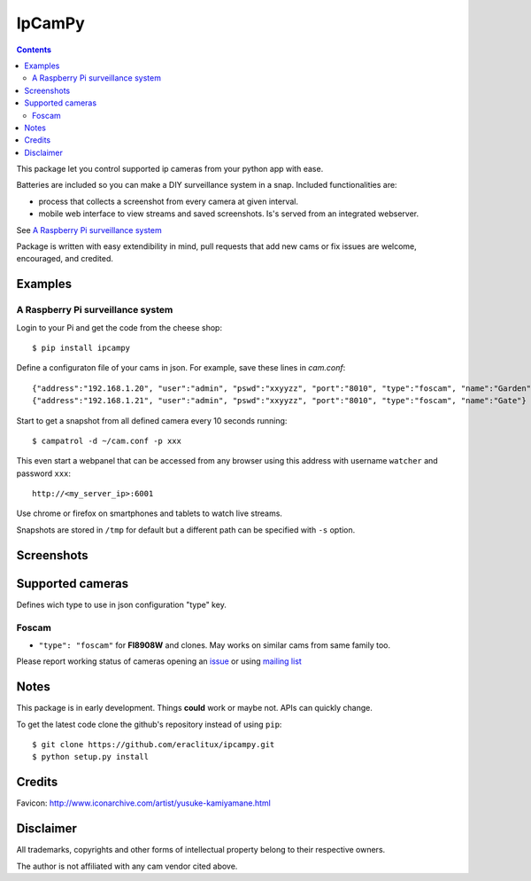 =======
IpCamPy
=======

|image0|_

.. |image0| image:: https://drone.io/github.com/eraclitux/ipcampy/status.png
.. _image0: https://drone.io/github.com/eraclitux/ipcampy/latest

.. contents::

This package let you control supported ip cameras from your python app with ease.

Batteries are included so you can make a DIY surveillance system in a snap. Included functionalities are:

* process that collects a screenshot from every camera at given interval.
* mobile web interface to view streams and saved screenshots. Is's served from an integrated webserver.

See `A Raspberry Pi surveillance system`_

Package is written with easy extendibility in mind, pull requests that add new cams or fix issues are welcome, encouraged, and credited.

Examples
========

A Raspberry Pi surveillance system
----------------------------------

Login to your Pi and get the code from the cheese shop::

    $ pip install ipcampy

Define a configuraton file of your cams in json. For example, save these lines in `cam.conf`::

    {"address":"192.168.1.20", "user":"admin", "pswd":"xxyyzz", "port":"8010", "type":"foscam", "name":"Garden"}
    {"address":"192.168.1.21", "user":"admin", "pswd":"xxyyzz", "port":"8010", "type":"foscam", "name":"Gate"}

Start to get a snapshot from all defined camera every 10 seconds running::

    $ campatrol -d ~/cam.conf -p xxx

This even start a webpanel that can be accessed from any browser using this address with username ``watcher`` and password ``xxx``::

    http://<my_server_ip>:6001

Use chrome or firefox on smartphones and tablets to watch live streams.

Snapshots are stored in ``/tmp`` for default but a different path can be specified with ``-s`` option.

Screenshots
===========

|image1|_
|image2|_
|image3|_
|image4|_

.. |image1| image:: http://www.eraclitux.com/public/images/ipcampy-1.png
.. _image1: http://www.eraclitux.com/public/images/ipcampy-1.png

.. |image2| image:: http://www.eraclitux.com/public/images/ipcampy-2.png
.. _image2: http://www.eraclitux.com/public/images/ipcampy-2.png

.. |image3| image:: http://www.eraclitux.com/public/images/ipcampy-3.png
.. _image3: http://www.eraclitux.com/public/images/ipcampy-3.png

.. |image4| image:: http://www.eraclitux.com/public/images/ipcampy-4.png
.. _image4: http://www.eraclitux.com/public/images/ipcampy-4.png

Supported cameras
=================

Defines wich type to use in json configuration "type" key.

Foscam
------

- ``"type": "foscam"`` for **FI8908W** and clones. May works on similar cams from same family too. 

Please report working status of cameras opening an issue_ or using `mailing list <https://groups.google.com/d/forum/ipcampy>`_

.. _issue: https://github.com/eraclitux/ipcampy/issues

Notes
=====

This package is in early development. Things **could** work or maybe not. APIs can quickly change.

To get the latest code clone the github's repository instead of using ``pip``::

    $ git clone https://github.com/eraclitux/ipcampy.git
    $ python setup.py install

Credits
=======

Favicon: http://www.iconarchive.com/artist/yusuke-kamiyamane.html

Disclaimer
==========

All trademarks, copyrights and other forms of intellectual property belong to their respective owners.

The author is not affiliated with any cam vendor cited above.
